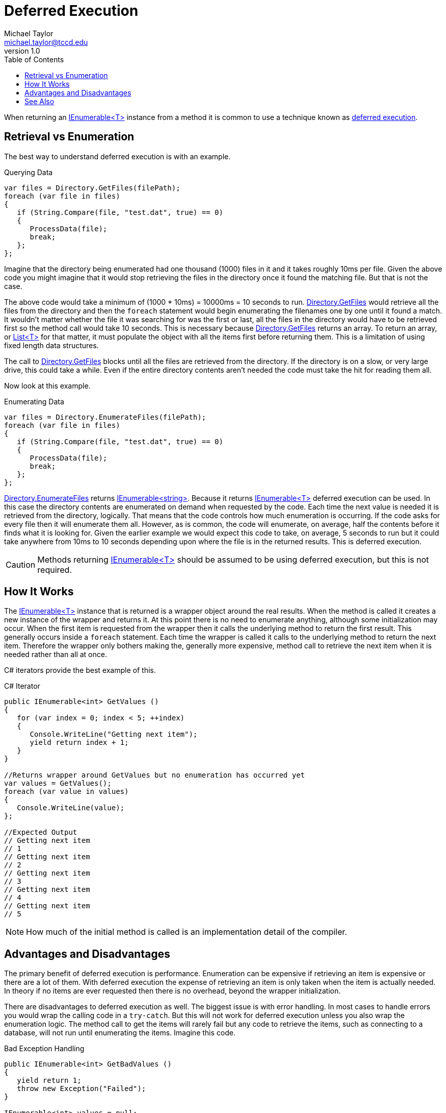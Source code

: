 = Deferred Execution
Michael Taylor <michael.taylor@tccd.edu>
v1.0
:toc:

When returning an link:../chapter-6/interface-ienumerable.adoc[IEnumerable<T>] instance from a method it is common to use a technique known as https://docs.microsoft.com/en-us/dotnet/standard/linq/deferred-execution-lazy-evaluation[deferred execution].

== Retrieval vs Enumeration

The best way to understand deferred execution is with an example.

.Querying Data
[source,csharp]
----
var files = Directory.GetFiles(filePath);
foreach (var file in files)
{
   if (String.Compare(file, "test.dat", true) == 0)
   {
      ProcessData(file);
      break;
   };
};
----

Imagine that the directory being enumerated had one thousand (1000) files in it and it takes roughly 10ms per file.
Given the above code you might imagine that it would stop retrieving the files in the directory once it found the matching file. 
But that is not the case. 

The above code would take a minimum of (1000 * 10ms) = 10000ms = 10 seconds to run.
https://docs.microsoft.com/en-us/dotnet/api/system.io.directory.getfiles[Directory.GetFiles] would retrieve all the files from the directory and then the `foreach` statement would begin enumerating the filenames one by one until it found a match.
It wouldn't matter whether the file it was searching for was the first or last, all the files in the directory would have to be retrieved first so the method call would take 10 seconds.
This is necessary because https://docs.microsoft.com/en-us/dotnet/api/system.io.directory.getfiles[Directory.GetFiles] returns an array. 
To return an array, or https://docs.microsoft.com/en-us/dotnet/api/system.collections.generic.list-1[List<T>] for that matter, it must populate the object with all the items first before returning them.
This is a limitation of using fixed length data structures.

The call to https://docs.microsoft.com/en-us/dotnet/api/system.io.directory.getfiles[Directory.GetFiles] blocks until all the files are retrieved from the directory.
If the directory is on a slow, or very large drive, this could take a while.
Even if the entire directory contents aren't needed the code must take the hit for reading them all.

Now look at this example.

.Enumerating Data
[source,csharp]
----
var files = Directory.EnumerateFiles(filePath);
foreach (var file in files)
{
   if (String.Compare(file, "test.dat", true) == 0)
   {
      ProcessData(file);
      break;
   };
};
----

https://docs.microsoft.com/en-us/dotnet/api/system.io.directory.enumeratefiles[Directory.EnumerateFiles] returns link:../chapter-6/interface-ienumerable.adoc[IEnumerable<string>].
Because it returns link:../chapter-6/interface-ienumerable.adoc[IEnumerable<T>] deferred execution can be used.
In this case the directory contents are enumerated on demand when requested by the code.
Each time the next value is needed it is retrieved from the directory, logically.
That means that the code controls how much enumeration is occurring.
If the code asks for every file then it will enumerate them all.
However, as is common, the code will enumerate, on average, half the contents before it finds what it is looking for.
Given the earlier example we would expect this code to take, on average, 5 seconds to run but it could take anywhere from 10ms to 10 seconds depending upon where the file is in the returned results.
This is deferred execution.

CAUTION: Methods returning link:../chapter-6/interface-ienumerable.adoc[IEnumerable<T>] should be assumed to be using deferred execution, but this is not required.

== How It Works

The link:../chapter-6/interface-ienumerable.adoc[IEnumerable<T>] instance that is returned is a wrapper object around the real results.
When the method is called it creates a new instance of the wrapper and returns it.
At this point there is no need to enumerate anything, although some initialization may occur.
When the first item is requested from the wrapper then it calls the underlying method to return the first result.
This generally occurs inside a `foreach` statement.
Each time the wrapper is called it calls to the underlying method to return the next item.
Therefore the wrapper only bothers making the, generally more expensive, method call to retrieve the next item when it is needed rather than all at once.

C# iterators provide the best example of this.

.C# Iterator
[source,csharp]
----
public IEnumerable<int> GetValues ()
{
   for (var index = 0; index < 5; ++index)
   {
      Console.WriteLine("Getting next item");
      yield return index + 1;
   }
}

//Returns wrapper around GetValues but no enumeration has occurred yet
var values = GetValues();
foreach (var value in values)
{
   Console.WriteLine(value);
};

//Expected Output
// Getting next item
// 1
// Getting next item
// 2
// Getting next item
// 3
// Getting next item
// 4
// Getting next item
// 5
----

NOTE: How much of the initial method is called is an implementation detail of the compiler.

== Advantages and Disadvantages

The primary benefit of deferred execution is performance.
Enumeration can be expensive if retrieving an item is expensive or there are a lot of them.
With deferred execution the expense of retrieving an item is only taken when the item is actually needed.
In theory if no items are ever requested then there is no overhead, beyond the wrapper initialization.

There are disadvantages to deferred execution as well.
The biggest issue is with error handling. 
In most cases to handle errors you would wrap the calling code in a `try-catch`.
But this will not work for deferred execution unless you also wrap the enumeration logic.
The method call to get the items will rarely fail but any code to retrieve the items, such as connecting to a database, will not run until enumerating the items.
Imagine this code.

.Bad Exception Handling
[source,csharp]
----
public IEnumerable<int> GetBadValues ()
{
   yield return 1;
   throw new Exception("Failed");
}

IEnumerable<int> values = null;

//Useless try-catch
try
{   
   values = GetBadValues();
} catch
{
   //Will not be hit because no items enumerated
};

//Exception is thrown here
foreach (var value in values)
    ;
----
 
Another issue with deferred execution is when working with object lifetimes.
If enumeration requires a connection to a file or database or similar shared resource then the object must remain available until the enumeration is complete.
This makes managing lifetimes correctly very difficult.
Imagine this code.

.Bad Lifetime Management
[source,csharp]
----
public IEnumerable<int> GetSharedValues ( Database database )
{   
   return database.GetValues();
}

IEnumerable<int> values = null;

//Useless try-catch
using (var database = new Database())
{   
   values = GetSharedValues(database);
};

//Database is gone, will probably throw an exception.
foreach (var value in values)
   ;
----

WARNING: Always assume link:../chapter-6/interface-ienumerable.adoc[IEnumerable<T>] returning methods use deferred execution. To force the enumeration of the items in cases where it is needed to use one of the conversion extension methods defined link:linq-extension-methods.adoc[here].

== See Also

link:readme.adoc[Advanced Types] +
link:linq.adoc[LINQ] +
https://docs.microsoft.com/en-us/dotnet/standard/linq/deferred-execution-lazy-evaluation[.NET Deferred Execution] +